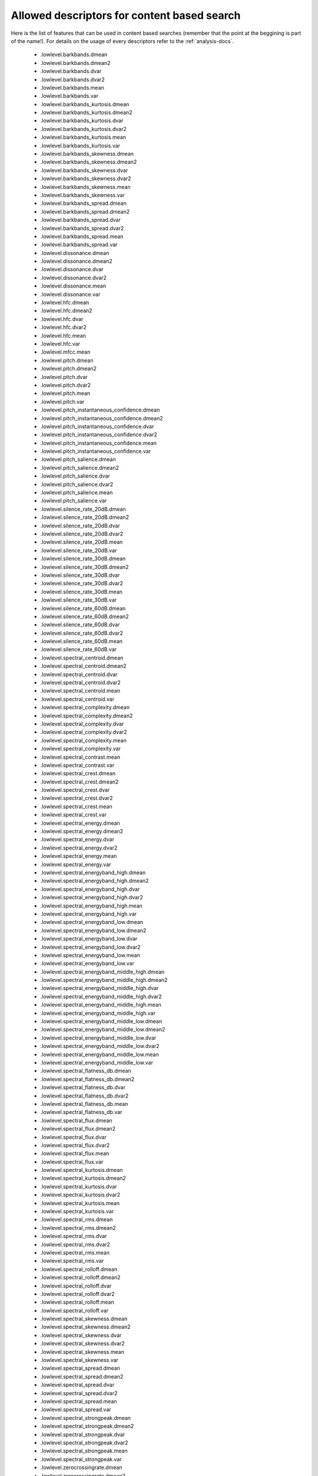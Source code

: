 .. _content-search-descriptors:

Allowed descriptors for content based search
<<<<<<<<<<<<<<<<<<<<<<<<<<<<<<<<<<<<<<<<<<<<

Here is the list of features that can be used in content based searches (remember that the point at the beggining is part of the name!).
For details on the usage of every descriptors refer to the :ref:`analysis-docs`.

    - .lowlevel.barkbands.dmean
    - .lowlevel.barkbands.dmean2
    - .lowlevel.barkbands.dvar
    - .lowlevel.barkbands.dvar2
    - .lowlevel.barkbands.mean
    - .lowlevel.barkbands.var
    - .lowlevel.barkbands_kurtosis.dmean
    - .lowlevel.barkbands_kurtosis.dmean2
    - .lowlevel.barkbands_kurtosis.dvar
    - .lowlevel.barkbands_kurtosis.dvar2
    - .lowlevel.barkbands_kurtosis.mean
    - .lowlevel.barkbands_kurtosis.var
    - .lowlevel.barkbands_skewness.dmean
    - .lowlevel.barkbands_skewness.dmean2
    - .lowlevel.barkbands_skewness.dvar
    - .lowlevel.barkbands_skewness.dvar2
    - .lowlevel.barkbands_skewness.mean
    - .lowlevel.barkbands_skewness.var
    - .lowlevel.barkbands_spread.dmean
    - .lowlevel.barkbands_spread.dmean2
    - .lowlevel.barkbands_spread.dvar
    - .lowlevel.barkbands_spread.dvar2
    - .lowlevel.barkbands_spread.mean
    - .lowlevel.barkbands_spread.var
    - .lowlevel.dissonance.dmean
    - .lowlevel.dissonance.dmean2
    - .lowlevel.dissonance.dvar
    - .lowlevel.dissonance.dvar2
    - .lowlevel.dissonance.mean
    - .lowlevel.dissonance.var
    - .lowlevel.hfc.dmean
    - .lowlevel.hfc.dmean2
    - .lowlevel.hfc.dvar
    - .lowlevel.hfc.dvar2
    - .lowlevel.hfc.mean
    - .lowlevel.hfc.var
    - .lowlevel.mfcc.mean
    - .lowlevel.pitch.dmean
    - .lowlevel.pitch.dmean2
    - .lowlevel.pitch.dvar
    - .lowlevel.pitch.dvar2
    - .lowlevel.pitch.mean
    - .lowlevel.pitch.var
    - .lowlevel.pitch_instantaneous_confidence.dmean
    - .lowlevel.pitch_instantaneous_confidence.dmean2
    - .lowlevel.pitch_instantaneous_confidence.dvar
    - .lowlevel.pitch_instantaneous_confidence.dvar2
    - .lowlevel.pitch_instantaneous_confidence.mean
    - .lowlevel.pitch_instantaneous_confidence.var
    - .lowlevel.pitch_salience.dmean
    - .lowlevel.pitch_salience.dmean2
    - .lowlevel.pitch_salience.dvar
    - .lowlevel.pitch_salience.dvar2
    - .lowlevel.pitch_salience.mean
    - .lowlevel.pitch_salience.var
    - .lowlevel.silence_rate_20dB.dmean
    - .lowlevel.silence_rate_20dB.dmean2
    - .lowlevel.silence_rate_20dB.dvar
    - .lowlevel.silence_rate_20dB.dvar2
    - .lowlevel.silence_rate_20dB.mean
    - .lowlevel.silence_rate_20dB.var
    - .lowlevel.silence_rate_30dB.dmean
    - .lowlevel.silence_rate_30dB.dmean2
    - .lowlevel.silence_rate_30dB.dvar
    - .lowlevel.silence_rate_30dB.dvar2
    - .lowlevel.silence_rate_30dB.mean
    - .lowlevel.silence_rate_30dB.var
    - .lowlevel.silence_rate_60dB.dmean
    - .lowlevel.silence_rate_60dB.dmean2
    - .lowlevel.silence_rate_60dB.dvar
    - .lowlevel.silence_rate_60dB.dvar2
    - .lowlevel.silence_rate_60dB.mean
    - .lowlevel.silence_rate_60dB.var
    - .lowlevel.spectral_centroid.dmean
    - .lowlevel.spectral_centroid.dmean2
    - .lowlevel.spectral_centroid.dvar
    - .lowlevel.spectral_centroid.dvar2
    - .lowlevel.spectral_centroid.mean
    - .lowlevel.spectral_centroid.var
    - .lowlevel.spectral_complexity.dmean
    - .lowlevel.spectral_complexity.dmean2
    - .lowlevel.spectral_complexity.dvar
    - .lowlevel.spectral_complexity.dvar2
    - .lowlevel.spectral_complexity.mean
    - .lowlevel.spectral_complexity.var
    - .lowlevel.spectral_contrast.mean
    - .lowlevel.spectral_contrast.var
    - .lowlevel.spectral_crest.dmean
    - .lowlevel.spectral_crest.dmean2
    - .lowlevel.spectral_crest.dvar
    - .lowlevel.spectral_crest.dvar2
    - .lowlevel.spectral_crest.mean
    - .lowlevel.spectral_crest.var
    - .lowlevel.spectral_energy.dmean
    - .lowlevel.spectral_energy.dmean2
    - .lowlevel.spectral_energy.dvar
    - .lowlevel.spectral_energy.dvar2
    - .lowlevel.spectral_energy.mean
    - .lowlevel.spectral_energy.var
    - .lowlevel.spectral_energyband_high.dmean
    - .lowlevel.spectral_energyband_high.dmean2
    - .lowlevel.spectral_energyband_high.dvar
    - .lowlevel.spectral_energyband_high.dvar2
    - .lowlevel.spectral_energyband_high.mean
    - .lowlevel.spectral_energyband_high.var
    - .lowlevel.spectral_energyband_low.dmean
    - .lowlevel.spectral_energyband_low.dmean2
    - .lowlevel.spectral_energyband_low.dvar
    - .lowlevel.spectral_energyband_low.dvar2
    - .lowlevel.spectral_energyband_low.mean
    - .lowlevel.spectral_energyband_low.var
    - .lowlevel.spectral_energyband_middle_high.dmean
    - .lowlevel.spectral_energyband_middle_high.dmean2
    - .lowlevel.spectral_energyband_middle_high.dvar
    - .lowlevel.spectral_energyband_middle_high.dvar2
    - .lowlevel.spectral_energyband_middle_high.mean
    - .lowlevel.spectral_energyband_middle_high.var
    - .lowlevel.spectral_energyband_middle_low.dmean
    - .lowlevel.spectral_energyband_middle_low.dmean2
    - .lowlevel.spectral_energyband_middle_low.dvar
    - .lowlevel.spectral_energyband_middle_low.dvar2
    - .lowlevel.spectral_energyband_middle_low.mean
    - .lowlevel.spectral_energyband_middle_low.var
    - .lowlevel.spectral_flatness_db.dmean
    - .lowlevel.spectral_flatness_db.dmean2
    - .lowlevel.spectral_flatness_db.dvar
    - .lowlevel.spectral_flatness_db.dvar2
    - .lowlevel.spectral_flatness_db.mean
    - .lowlevel.spectral_flatness_db.var
    - .lowlevel.spectral_flux.dmean
    - .lowlevel.spectral_flux.dmean2
    - .lowlevel.spectral_flux.dvar
    - .lowlevel.spectral_flux.dvar2
    - .lowlevel.spectral_flux.mean
    - .lowlevel.spectral_flux.var
    - .lowlevel.spectral_kurtosis.dmean
    - .lowlevel.spectral_kurtosis.dmean2
    - .lowlevel.spectral_kurtosis.dvar
    - .lowlevel.spectral_kurtosis.dvar2
    - .lowlevel.spectral_kurtosis.mean
    - .lowlevel.spectral_kurtosis.var
    - .lowlevel.spectral_rms.dmean
    - .lowlevel.spectral_rms.dmean2
    - .lowlevel.spectral_rms.dvar
    - .lowlevel.spectral_rms.dvar2
    - .lowlevel.spectral_rms.mean
    - .lowlevel.spectral_rms.var
    - .lowlevel.spectral_rolloff.dmean
    - .lowlevel.spectral_rolloff.dmean2
    - .lowlevel.spectral_rolloff.dvar
    - .lowlevel.spectral_rolloff.dvar2
    - .lowlevel.spectral_rolloff.mean
    - .lowlevel.spectral_rolloff.var
    - .lowlevel.spectral_skewness.dmean
    - .lowlevel.spectral_skewness.dmean2
    - .lowlevel.spectral_skewness.dvar
    - .lowlevel.spectral_skewness.dvar2
    - .lowlevel.spectral_skewness.mean
    - .lowlevel.spectral_skewness.var
    - .lowlevel.spectral_spread.dmean
    - .lowlevel.spectral_spread.dmean2
    - .lowlevel.spectral_spread.dvar
    - .lowlevel.spectral_spread.dvar2
    - .lowlevel.spectral_spread.mean
    - .lowlevel.spectral_spread.var
    - .lowlevel.spectral_strongpeak.dmean
    - .lowlevel.spectral_strongpeak.dmean2
    - .lowlevel.spectral_strongpeak.dvar
    - .lowlevel.spectral_strongpeak.dvar2
    - .lowlevel.spectral_strongpeak.mean
    - .lowlevel.spectral_strongpeak.var
    - .lowlevel.zerocrossingrate.dmean
    - .lowlevel.zerocrossingrate.dmean2
    - .lowlevel.zerocrossingrate.dvar
    - .lowlevel.zerocrossingrate.dvar2
    - .lowlevel.zerocrossingrate.mean
    - .lowlevel.zerocrossingrate.var
    - .metadata.audio_properties.length
    - .rhythm.bpm
    - .rhythm.onset_rate
    - .sfx.inharmonicity.dmean
    - .sfx.inharmonicity.dmean2
    - .sfx.inharmonicity.dvar
    - .sfx.inharmonicity.dvar2
    - .sfx.inharmonicity.mean
    - .sfx.inharmonicity.var
    - .sfx.oddtoevenharmonicenergyratio.dmean
    - .sfx.oddtoevenharmonicenergyratio.dmean2
    - .sfx.oddtoevenharmonicenergyratio.dvar
    - .sfx.oddtoevenharmonicenergyratio.dvar2
    - .sfx.oddtoevenharmonicenergyratio.mean
    - .sfx.oddtoevenharmonicenergyratio.var
    - .sfx.pitch_after_max_to_before_max_energy_ratio
    - .sfx.pitch_centroid
    - .sfx.pitch_max_to_total
    - .sfx.pitch_min_to_total
    - .sfx.tristimulus.dmean
    - .sfx.tristimulus.dmean2
    - .sfx.tristimulus.dvar
    - .sfx.tristimulus.dvar2
    - .sfx.tristimulus.mean
    - .sfx.tristimulus.var
    - .tonal.hpcp.dmean
    - .tonal.hpcp.dmean2
    - .tonal.hpcp.dvar
    - .tonal.hpcp.dvar2
    - .tonal.hpcp.mean
    - .tonal.hpcp.var
    - .tonal.key_key
    - .tonal.key_strength
